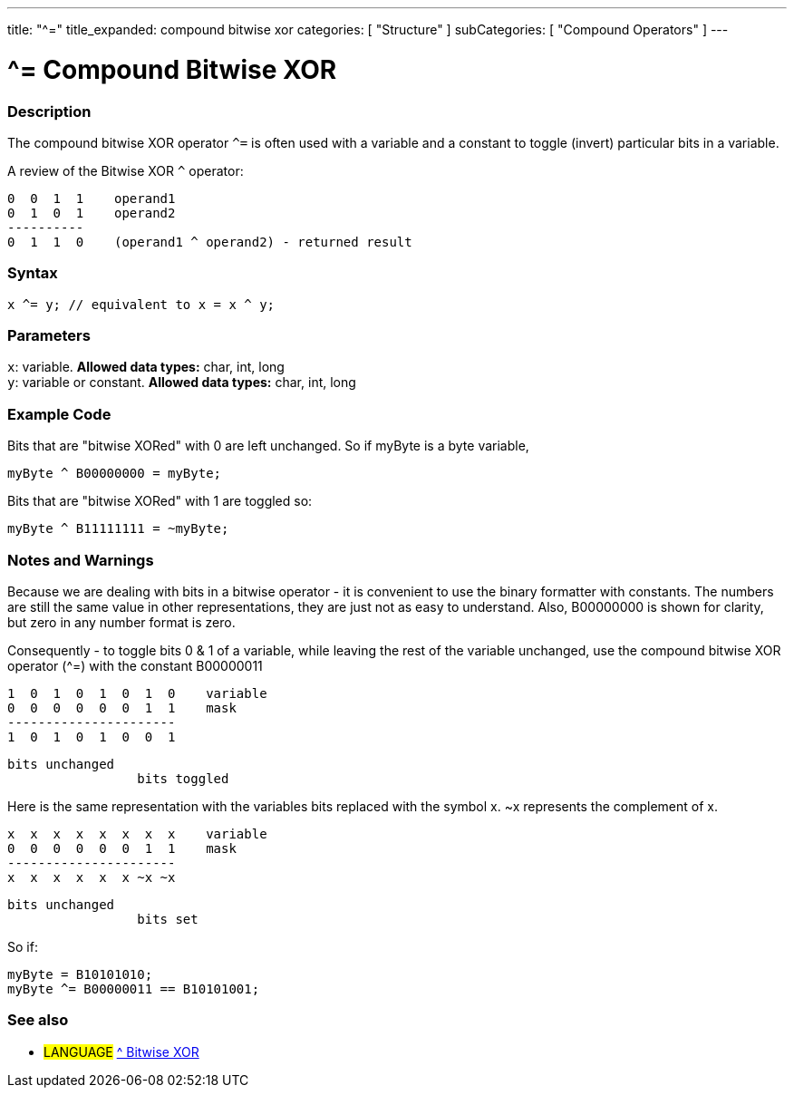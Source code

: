 ---
title: "^="
title_expanded: compound bitwise xor
categories: [ "Structure" ]
subCategories: [ "Compound Operators" ]
---

= ^= Compound Bitwise XOR


// OVERVIEW SECTION STARTS
[#overview]
--

[float]
=== Description
The compound bitwise XOR operator `^=` is often used with a variable and a constant to toggle (invert) particular bits in a variable.
[%hardbreaks]

A review of the Bitwise XOR `^` operator:

   0  0  1  1    operand1
   0  1  0  1    operand2
   ----------
   0  1  1  0    (operand1 ^ operand2) - returned result
[%hardbreaks]

[float]
=== Syntax
[source,arduino]
----
x ^= y; // equivalent to x = x ^ y;
----

[float]
=== Parameters
`x`: variable. *Allowed data types:* char, int, long +
`y`: variable or constant. *Allowed data types:* char, int, long

--
// OVERVIEW SECTION ENDS



// HOW TO USE SECTION STARTS
[#howtouse]
--

[float]
=== Example Code
Bits that are "bitwise XORed" with 0 are left unchanged. So if myByte is a byte variable,
[source,arduino]
----
myByte ^ B00000000 = myByte;
----

Bits that are "bitwise XORed" with 1 are toggled so:
[source,arduino]
----
myByte ^ B11111111 = ~myByte;
----
[%hardbreaks]

[float]
=== Notes and Warnings
Because we are dealing with bits in a bitwise operator - it is convenient to use the binary formatter with constants. The numbers are still the same value in other representations, they are just not as easy to understand. Also, B00000000 is shown for clarity, but zero in any number format is zero.
[%hardbreaks]

Consequently - to toggle bits 0 & 1 of a variable, while leaving the rest of the variable unchanged, use the compound bitwise XOR operator (^=) with the constant B00000011

   1  0  1  0  1  0  1  0    variable
   0  0  0  0  0  0  1  1    mask
   ----------------------
   1  0  1  0  1  0  0  1

    bits unchanged
                     bits toggled


Here is the same representation with the variables bits replaced with the symbol x. ~x represents the complement of x.

   x  x  x  x  x  x  x  x    variable
   0  0  0  0  0  0  1  1    mask
   ----------------------
   x  x  x  x  x  x ~x ~x

    bits unchanged
                     bits set

So if:
[source,arduino]
----
myByte = B10101010;
myByte ^= B00000011 == B10101001;
----

--
// HOW TO USE SECTION ENDS




//SEE ALSO SECTION BEGINS
[#see_also]
--

[float]
=== See also

[role="language"]
* #LANGUAGE#  link:../../bitwise-operators/bitwisexor[^ Bitwise XOR]

--
// SEE ALSO SECTION ENDS
